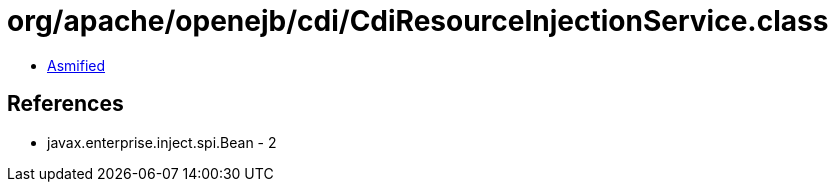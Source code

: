 = org/apache/openejb/cdi/CdiResourceInjectionService.class

 - link:CdiResourceInjectionService-asmified.java[Asmified]

== References

 - javax.enterprise.inject.spi.Bean - 2

